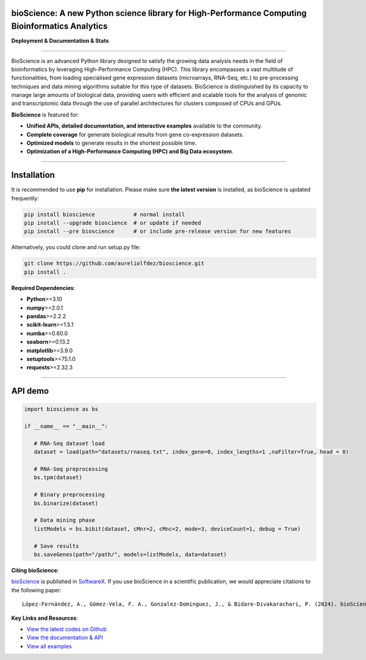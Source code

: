bioScience: A new Python science library for High-Performance Computing Bioinformatics Analytics
=================================================================================================

**Deployment & Documentation & Stats**

.. image:: https://img.shields.io/badge/pypi-v0.1.3-brightgreen
   :target: https://pypi.org/project/bioscience/
   :alt: PyPI version


.. image:: https://readthedocs.org/projects/bioscience/badge/?version=latest
   :target: https://bioscience.readthedocs.io/en/latest/?badge=latest
   :alt: Documentation Status


.. image:: https://img.shields.io/github/stars/aureliolfdez/bioscience.svg
   :target: https://github.com/aureliolfdez/bioscience/stargazers
   :alt: GitHub stars


.. image:: https://img.shields.io/github/forks/aureliolfdez/bioscience.svg?color=blue
   :target: https://github.com/aureliolfdez/bioscience/network
   :alt: GitHub forks


.. image:: https://img.shields.io/badge/License-BSD_3--Clause-blue.svg
   :target: https://github.com/aureliolfdez/bioscience/blob/main/LICENSE
   :alt: License

----


BioScience is an advanced Python library designed to satisfy the growing data analysis needs in the field of bioinformatics by leveraging High-Performance Computing (HPC). This library encompasses a vast multitude of functionalities, from loading specialised gene expression datasets (microarrays, RNA-Seq, etc.) to pre-processing techniques and data mining algorithms suitable for this type of datasets. BioScience is distinguished by its capacity to manage large amounts of biological data, providing users with efficient and scalable tools for the analysis of genomic and transcriptomic data through the use of parallel architectures for clusters composed of CPUs and GPUs.


**BioScience** is featured for:

* **Unified APIs, detailed documentation, and interactive examples** available to the community.
* **Complete coverage** for generate biological results from gene co-expression datasets.
* **Optimized models** to generate results in the shortest possible time.
* **Optimization of a High-Performance Computing (HPC) and Big Data ecosystem**.

----

Installation
============

It is recommended to use **pip** for installation. Please make sure
**the latest version** is installed, as bioScience is updated frequently:

.. code-block:: bash

   pip install bioscience            # normal install
   pip install --upgrade bioscience  # or update if needed
   pip install --pre bioscience      # or include pre-release version for new features

Alternatively, you could clone and run setup.py file:

.. code-block:: bash

   git clone https://github.com/aureliolfdez/bioscience.git
   pip install .

**Required Dependencies**\ :

* **Python**>=3.10
* **numpy**>=2.0.1
* **pandas**>=2.2.2
* **scikit-learn**>=1.5.1
* **numba**>=0.60.0
* **seaborn**>=0.13.2
* **matplotlib**>=3.9.0
* **setuptools**>=75.1.0
* **requests**>=2.32.3

----

API demo
========

.. code-block:: python


      import bioscience as bs

      if __name__ == "__main__":
         
         # RNA-Seq dataset load
         dataset = load(path="datasets/rnaseq.txt", index_gene=0, index_lengths=1 ,naFilter=True, head = 0)

         # RNA-Seq preprocessing
         bs.tpm(dataset)

         # Binary preprocessing
         bs.binarize(dataset)

         # Data mining phase
         listModels = bs.bibit(dataset, cMnr=2, cMnc=2, mode=3, deviceCount=1, debug = True)

         # Save results
         bs.saveGenes(path="/path/", models=listModels, data=dataset)

**Citing bioScience**\ :

`bioScience <https://www.sciencedirect.com/science/article/pii/S2352711024000372>`_ is published in
`SoftwareX <https://www.sciencedirect.com/science/article/pii/S2352711024000372>`_.
If you use bioScience in a scientific publication, we would appreciate citations to the following paper::

   López-Fernández, A., Gómez-Vela, F. A., Gonzalez-Dominguez, J., & Bidare-Divakarachari, P. (2024). bioScience: A new python science library for high-performance computing bioinformatics analytics. SoftwareX, 26, 101666.

**Key Links and Resources**\ :

* `View the latest codes on Github <https://github.com/aureliolfdez/bioscience>`_
* `View the documentation & API <https://bioscience.readthedocs.io/>`_
* `View all examples <https://github.com/aureliolfdez/bioscience/tree/main/tests/test_integration>`_